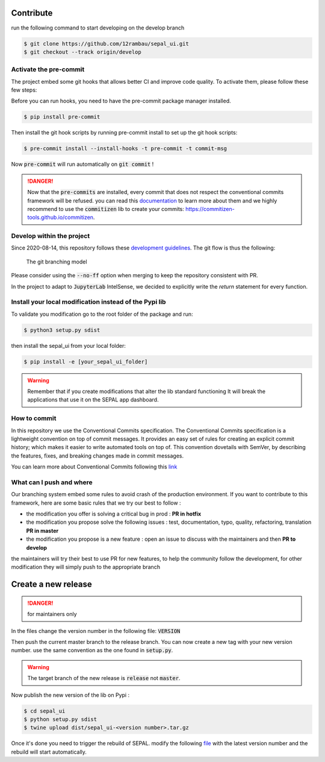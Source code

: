 Contribute
----------

run the following command to start developing on the develop branch 

.. code-block:: console

    $ git clone https://github.com/12rambau/sepal_ui.git
    $ git checkout --track origin/develop
    
Activate the pre-commit
=======================

The project embed some git hooks that allows better CI and improve code quality. To activate them, please follow these few steps: 

Before you can run hooks, you need to have the pre-commit package manager installed.

.. code-block:: console

    $ pip install pre-commit
    
Then install the git hook scripts by running pre-commit install to set up the git hook scripts:

.. code-block:: console

    $ pre-commit install --install-hooks -t pre-commit -t commit-msg
    
Now :code:`pre-commit` will run automatically on :code:`git commit` !

.. danger:: 

    Now that the :code:`pre-commits` are installed, every commit that does not respect the conventional commits framework will be refused. 
    you can read this `documentation <https://www.conventionalcommits.org/en/v1.0.0/>`_ to learn more about them and we highly recommend to use the :code:`commitizen` lib to create your commits: `<https://commitizen-tools.github.io/commitizen>`_.

Develop within the project
==========================

Since 2020-08-14, this repository follows these `development guidelines <https://nvie.com/posts/a-successful-git-branching-model/>`_. The git flow is thus the following:

.. figure:: https://nvie.com/img/git-model@2x.png
    :alt: the Git branching model 
    :width: 70%
    
    The git branching model

Please consider using the :code:`--no-ff` option when merging to keep the repository consistent with PR. 

In the project to adapt to :code:`JupyterLab` IntelSense, we decided to explicitly write the `return` statement for every function.

Install  your local modification instead of the Pypi lib 
========================================================

To validate you modification go to the root folder of the package and run:

.. code-block:: console

    $ python3 setup.py sdist


then install the sepal_ui from your local folder:

.. code-block:: console

    $ pip install -e [your_sepal_ui_folder]

.. warning::

    Remember that if you create modifications that alter the lib standard functioning It will break the applications that use it on the SEPAL app dashboard. 
    
How to commit
=============

In this repository we use the Conventional Commits specification.
The Conventional Commits specification is a lightweight convention on top of commit messages. It provides an easy set of rules for creating an explicit commit history; which makes it easier to write automated tools on top of. This convention dovetails with SemVer, by describing the features, fixes, and breaking changes made in commit messages.

You can learn more about Conventional Commits following this `link <https://www.conventionalcommits.org/en/v1.0.0/>`_

What can I push and where
=========================

Our branching system embed some rules to avoid crash of the production environment. If you want to contribute to this framework, here are some basic rules that we try our best to follow :

-   the modification you offer is solving a critical bug in prod : **PR in hotfix**
-   the modification you propose solve the following issues : test, documentation, typo, quality, refactoring, translation **PR in master**
-   the modification you propose is a new feature : open an issue to discuss with the maintainers and then **PR to develop**

the maintainers will try their best to use PR for new features, to help the community follow the development, for other modification they will simply push to the appropriate branch

Create a new release
--------------------

.. danger:: 

    for maintainers only 
    
In the files change the version number in the following file: :code:`VERSION`

Then push the current master branch to the release branch. You can now create a new tag with your new version number. use the same convention as the one found in :code:`setup.py`.

.. warning::

    The target branch of the new release is :code:`release` not :code:`master`. 
    
Now publish the new version of the lib on Pypi : 

.. code-block:: console

    $ cd sepal_ui
    $ python setup.py sdist
    $ twine upload dist/sepal_ui-<version number>.tar.gz
    
Once it's done you need to trigger the rebuild of SEPAL. modify the following `file <https://github.com/openforis/sepal/blob/master/modules/sandbox/docker/script/init_sepal_ui.sh>`_ with the latest version number and the rebuild will start automatically. 

.. spelling:: 

    pre
